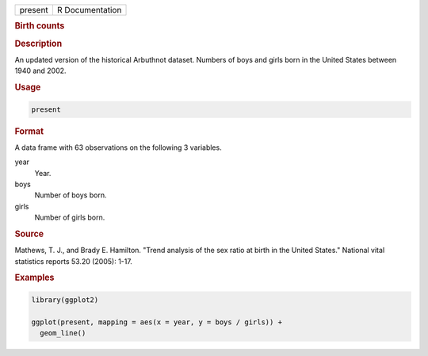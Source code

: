 .. container::

   ======= ===============
   present R Documentation
   ======= ===============

   .. rubric:: Birth counts
      :name: present

   .. rubric:: Description
      :name: description

   An updated version of the historical Arbuthnot dataset. Numbers of
   boys and girls born in the United States between 1940 and 2002.

   .. rubric:: Usage
      :name: usage

   .. code:: R

      present

   .. rubric:: Format
      :name: format

   A data frame with 63 observations on the following 3 variables.

   year
      Year.

   boys
      Number of boys born.

   girls
      Number of girls born.

   .. rubric:: Source
      :name: source

   Mathews, T. J., and Brady E. Hamilton. "Trend analysis of the sex
   ratio at birth in the United States." National vital statistics
   reports 53.20 (2005): 1-17.

   .. rubric:: Examples
      :name: examples

   .. code:: R

      library(ggplot2)

      ggplot(present, mapping = aes(x = year, y = boys / girls)) +
        geom_line()
